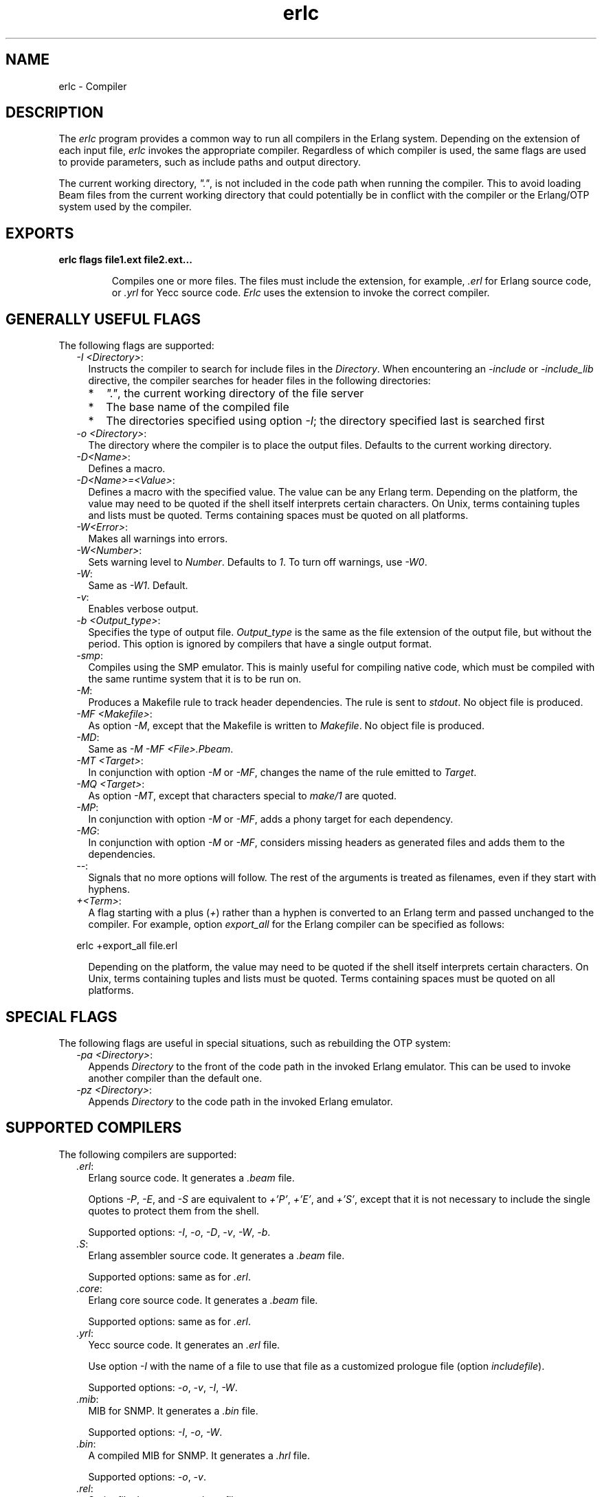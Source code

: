.TH erlc 1 "erts 9.3.3" "Ericsson AB" "User Commands"
.SH NAME
erlc \- Compiler
.SH DESCRIPTION
.LP
The \fIerlc\fR\& program provides a common way to run all compilers in the Erlang system\&. Depending on the extension of each input file, \fIerlc\fR\& invokes the appropriate compiler\&. Regardless of which compiler is used, the same flags are used to provide parameters, such as include paths and output directory\&.
.LP
The current working directory, \fI"\&."\fR\&, is not included in the code path when running the compiler\&. This to avoid loading Beam files from the current working directory that could potentially be in conflict with the compiler or the Erlang/OTP system used by the compiler\&.
.SH EXPORTS
.LP
.B
erlc flags file1\&.ext file2\&.ext\&.\&.\&.
.br
.RS
.LP
Compiles one or more files\&. The files must include the extension, for example, \fI\&.erl\fR\& for Erlang source code, or \fI\&.yrl\fR\& for Yecc source code\&. \fIErlc\fR\& uses the extension to invoke the correct compiler\&.
.RE
.SH "GENERALLY USEFUL FLAGS"

.LP
The following flags are supported:
.RS 2
.TP 2
.B
\fI-I <Directory>\fR\&:
Instructs the compiler to search for include files in the \fIDirectory\fR\&\&. When encountering an \fI-include\fR\& or \fI-include_lib\fR\& directive, the compiler searches for header files in the following directories:
.RS 2
.TP 2
*
\fI"\&."\fR\&, the current working directory of the file server
.LP
.TP 2
*
The base name of the compiled file
.LP
.TP 2
*
The directories specified using option \fI-I\fR\&; the directory specified last is searched first
.LP
.RE

.TP 2
.B
\fI-o <Directory>\fR\&:
The directory where the compiler is to place the output files\&. Defaults to the current working directory\&.
.TP 2
.B
\fI-D<Name>\fR\&:
Defines a macro\&.
.TP 2
.B
\fI-D<Name>=<Value>\fR\&:
Defines a macro with the specified value\&. The value can be any Erlang term\&. Depending on the platform, the value may need to be quoted if the shell itself interprets certain characters\&. On Unix, terms containing tuples and lists must be quoted\&. Terms containing spaces must be quoted on all platforms\&.
.TP 2
.B
\fI-W<Error>\fR\&:
Makes all warnings into errors\&.
.TP 2
.B
\fI-W<Number>\fR\&:
Sets warning level to \fINumber\fR\&\&. Defaults to \fI1\fR\&\&. To turn off warnings, use \fI-W0\fR\&\&.
.TP 2
.B
\fI-W\fR\&:
Same as \fI-W1\fR\&\&. Default\&.
.TP 2
.B
\fI-v\fR\&:
Enables verbose output\&.
.TP 2
.B
\fI-b <Output_type>\fR\&:
Specifies the type of output file\&. \fIOutput_type\fR\& is the same as the file extension of the output file, but without the period\&. This option is ignored by compilers that have a single output format\&.
.TP 2
.B
\fI-smp\fR\&:
Compiles using the SMP emulator\&. This is mainly useful for compiling native code, which must be compiled with the same runtime system that it is to be run on\&.
.TP 2
.B
\fI-M\fR\&:
Produces a Makefile rule to track header dependencies\&. The rule is sent to \fIstdout\fR\&\&. No object file is produced\&.
.TP 2
.B
\fI-MF <Makefile>\fR\&:
As option \fI-M\fR\&, except that the Makefile is written to \fIMakefile\fR\&\&. No object file is produced\&.
.TP 2
.B
\fI-MD\fR\&:
Same as \fI-M -MF <File>\&.Pbeam\fR\&\&.
.TP 2
.B
\fI-MT <Target>\fR\&:
In conjunction with option \fI-M\fR\& or \fI-MF\fR\&, changes the name of the rule emitted to \fITarget\fR\&\&.
.TP 2
.B
\fI-MQ <Target>\fR\&:
As option \fI-MT\fR\&, except that characters special to \fImake/1\fR\& are quoted\&.
.TP 2
.B
\fI-MP\fR\&:
In conjunction with option \fI-M\fR\& or \fI-MF\fR\&, adds a phony target for each dependency\&.
.TP 2
.B
\fI-MG\fR\&:
In conjunction with option \fI-M\fR\& or \fI-MF\fR\&, considers missing headers as generated files and adds them to the dependencies\&.
.TP 2
.B
\fI--\fR\&:
Signals that no more options will follow\&. The rest of the arguments is treated as filenames, even if they start with hyphens\&.
.TP 2
.B
\fI+<Term>\fR\&:
A flag starting with a plus (\fI+\fR\&) rather than a hyphen is converted to an Erlang term and passed unchanged to the compiler\&. For example, option \fIexport_all\fR\& for the Erlang compiler can be specified as follows:
.LP
.nf

erlc +export_all file.erl
.fi
.RS 2
.LP
Depending on the platform, the value may need to be quoted if the shell itself interprets certain characters\&. On Unix, terms containing tuples and lists must be quoted\&. Terms containing spaces must be quoted on all platforms\&.
.RE
.RE
.SH "SPECIAL FLAGS"

.LP
The following flags are useful in special situations, such as rebuilding the OTP system:
.RS 2
.TP 2
.B
\fI-pa <Directory>\fR\&:
Appends \fIDirectory\fR\& to the front of the code path in the invoked Erlang emulator\&. This can be used to invoke another compiler than the default one\&.
.TP 2
.B
\fI-pz <Directory>\fR\&:
Appends \fIDirectory\fR\& to the code path in the invoked Erlang emulator\&.
.RE
.SH "SUPPORTED COMPILERS"

.LP
The following compilers are supported:
.RS 2
.TP 2
.B
\fI\&.erl\fR\&:
Erlang source code\&. It generates a \fI\&.beam\fR\& file\&.
.RS 2
.LP
Options \fI-P\fR\&, \fI-E\fR\&, and \fI-S\fR\& are equivalent to \fI+\&'P\&'\fR\&, \fI+\&'E\&'\fR\&, and \fI+\&'S\&'\fR\&, except that it is not necessary to include the single quotes to protect them from the shell\&.
.RE
.RS 2
.LP
Supported options: \fI-I\fR\&, \fI-o\fR\&, \fI-D\fR\&, \fI-v\fR\&, \fI-W\fR\&, \fI-b\fR\&\&.
.RE
.TP 2
.B
\fI\&.S\fR\&:
Erlang assembler source code\&. It generates a \fI\&.beam\fR\& file\&.
.RS 2
.LP
Supported options: same as for \fI\&.erl\fR\&\&.
.RE
.TP 2
.B
\fI\&.core\fR\&:
Erlang core source code\&. It generates a \fI\&.beam\fR\& file\&.
.RS 2
.LP
Supported options: same as for \fI\&.erl\fR\&\&.
.RE
.TP 2
.B
\fI\&.yrl\fR\&:
Yecc source code\&. It generates an \fI\&.erl\fR\& file\&.
.RS 2
.LP
Use option \fI-I\fR\& with the name of a file to use that file as a customized prologue file (option \fIincludefile\fR\&)\&.
.RE
.RS 2
.LP
Supported options: \fI-o\fR\&, \fI-v\fR\&, \fI-I\fR\&, \fI-W\fR\&\&.
.RE
.TP 2
.B
\fI\&.mib\fR\&:
MIB for SNMP\&. It generates a \fI\&.bin\fR\& file\&.
.RS 2
.LP
Supported options: \fI-I\fR\&, \fI-o\fR\&, \fI-W\fR\&\&.
.RE
.TP 2
.B
\fI\&.bin\fR\&:
A compiled MIB for SNMP\&. It generates a \fI\&.hrl\fR\& file\&.
.RS 2
.LP
Supported options: \fI-o\fR\&, \fI-v\fR\&\&.
.RE
.TP 2
.B
\fI\&.rel\fR\&:
Script file\&. It generates a boot file\&.
.RS 2
.LP
Use option \fI-I\fR\& to name directories to be searched for application files (equivalent to the \fIpath\fR\& in the option list for \fIsystools:make_script/2\fR\&)\&.
.RE
.RS 2
.LP
Supported option: \fI-o\fR\&\&.
.RE
.TP 2
.B
\fI\&.asn1\fR\&:
ASN1 file\&. It creates an \fI\&.erl\fR\&, \fI\&.hrl\fR\&, and \fI\&.asn1db\fR\& file from an \fI\&.asn1\fR\& file\&. Also compiles the \fI\&.erl\fR\& using the Erlang compiler unless option \fI+noobj\fR\& is specified\&.
.RS 2
.LP
Supported options: \fI-I\fR\&, \fI-o\fR\&, \fI-b\fR\&, \fI-W\fR\&\&.
.RE
.TP 2
.B
\fI\&.idl\fR\&:
IC file\&. It runs the IDL compiler\&.
.RS 2
.LP
Supported options: \fI-I\fR\&, \fI-o\fR\&\&.
.RE
.RE
.SH "ENVIRONMENT VARIABLES"

.RS 2
.TP 2
.B
\fIERLC_EMULATOR\fR\&:
The command for starting the emulator\&. Defaults to \fIerl\fR\& in the same directory as the \fIerlc\fR\& program itself, or, if it does not exist, \fIerl\fR\& in any of the directories specified in environment variable \fIPATH\fR\&\&.
.RE
.SH "SEE ALSO"

.LP
\fB\fIerl(1)\fR\&\fR\&, \fB\fIcompile(3)\fR\&\fR\&, \fB\fIyecc(3)\fR\&\fR\&, \fB\fIsnmp(3)\fR\&\fR\&